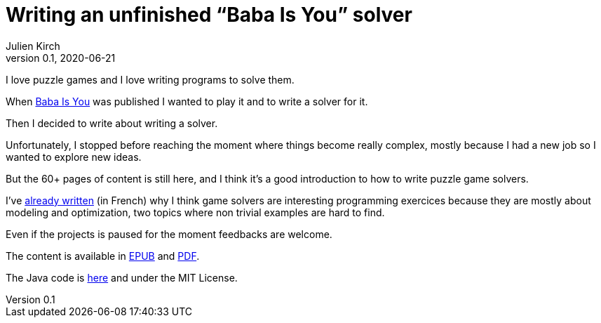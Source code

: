 = Writing an unfinished "`Baba Is You`" solver
Julien Kirch
v0.1, 2020-06-21
:article_lang: en
:article_image: first-level1.png
:article_description: Unfinished but still may be interesting

I love puzzle games and I love writing programs to solve them.

When link:https://www.hempuli.com/baba/[Baba Is You] was published I wanted to play it and to write a solver for it.

Then I decided to write about writing a solver.

Unfortunately, I stopped before reaching the moment where things become really complex, mostly because I had a new job so I wanted to explore new ideas.

But the 60+ pages of content is still here, and I think it's a good introduction to how to write puzzle game solvers.

I've link:../solveurs/[already written] (in French) why I think game solvers are interesting programming exercices because they are mostly about modeling and optimization, two topics where non trivial examples are hard to find.

Even if the projects is paused for the moment feedbacks are welcome.

The content is available in link:baba-is-you-all/baba.epub[EPUB] and link:baba-is-you-all/baba.pdf[PDF].

The Java code is link:https://github.com/archiloque/babaisyousolver[here] and under the MIT License.